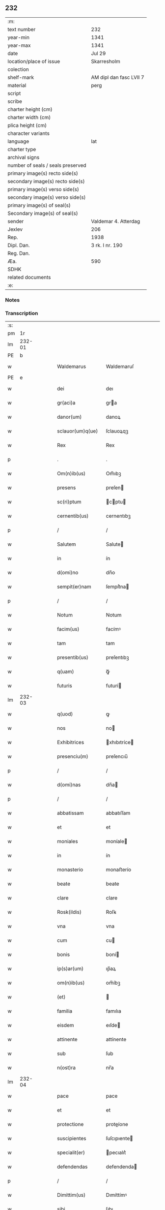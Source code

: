 ** 232

| :m:                               |                         |
| text number                       | 232                     |
| year-min                          | 1341                    |
| year-max                          | 1341                    |
| date                              | Jul 29                  |
| location/place of issue           | Skarresholm             |
| colection                         |                         |
| shelf-mark                        | AM dipl dan fasc LVII 7 |
| material                          | perg                    |
| script                            |                         |
| scribe                            |                         |
| charter height (cm)               |                         |
| charter width (cm)                |                         |
| plica height (cm)                 |                         |
| character variants                |                         |
| language                          | lat                     |
| charter type                      |                         |
| archival signs                    |                         |
| number of seals / seals preserved |                         |
| primary image(s) recto side(s)    |                         |
| secondary image(s) recto side(s)  |                         |
| primary image(s) verso side(s)    |                         |
| secondary image(s) verso side(s)  |                         |
| primary image(s) of seal(s)       |                         |
| Secondary image(s) of seal(s)     |                         |
| sender                            | Valdemar 4. Atterdag    |
| Jexlev                            | 206                     |
| Rep.                              | 1938                    |
| Dipl. Dan.                        | 3 rk. I nr. 190         |
| Reg. Dan.                         |                         |
| Æa.                               | 590                     |
| SDHK                              |                         |
| related documents                 |                         |
| :e:                               |                         |

*** Notes


*** Transcription
| :s: |        |   |   |   |   |                   |              |   |   |   |   |     |   |   |   |               |
| pm  |     1r |   |   |   |   |                   |              |   |   |   |   |     |   |   |   |               |
| lm  | 232-01 |   |   |   |   |                   |              |   |   |   |   |     |   |   |   |               |
| PE  |      b |   |   |   |   |                   |              |   |   |   |   |     |   |   |   |               |
| w   |        |   |   |   |   | Waldemarus        | Waldemaruſ   |   |   |   |   | lat |   |   |   |        232-01 |
| PE  |      e |   |   |   |   |                   |              |   |   |   |   |     |   |   |   |               |
| w   |        |   |   |   |   | dei               | deı          |   |   |   |   | lat |   |   |   |        232-01 |
| w   |        |   |   |   |   | gr(aci)a          | gra         |   |   |   |   | lat |   |   |   |        232-01 |
| w   |        |   |   |   |   | danor(um)         | danoꝝ        |   |   |   |   | lat |   |   |   |        232-01 |
| w   |        |   |   |   |   | sclauor(um)q(ue)  | ſclauoꝝqꝫ    |   |   |   |   | lat |   |   |   |        232-01 |
| w   |        |   |   |   |   | Rex               | Rex          |   |   |   |   | lat |   |   |   |        232-01 |
| p   |        |   |   |   |   | .                 | .            |   |   |   |   | lat |   |   |   |        232-01 |
| w   |        |   |   |   |   | Om(n)ib(us)       | Om̅ıbꝫ        |   |   |   |   | lat |   |   |   |        232-01 |
| w   |        |   |   |   |   | presens           | preſen      |   |   |   |   | lat |   |   |   |        232-01 |
| w   |        |   |   |   |   | sc(ri)ptum        | cptu      |   |   |   |   | lat |   |   |   |        232-01 |
| w   |        |   |   |   |   | cernentib(us)     | cernentıbꝫ   |   |   |   |   | lat |   |   |   |        232-01 |
| p   |        |   |   |   |   | /                 | /            |   |   |   |   | lat |   |   |   |        232-01 |
| w   |        |   |   |   |   | Salutem           | Salute      |   |   |   |   | lat |   |   |   |        232-01 |
| w   |        |   |   |   |   | in                | ín           |   |   |   |   | lat |   |   |   |        232-01 |
| w   |        |   |   |   |   | d(omi)no          | dn̅o          |   |   |   |   | lat |   |   |   |        232-01 |
| w   |        |   |   |   |   | sempit(er)nam     | ſempít͛na    |   |   |   |   | lat |   |   |   |        232-01 |
| p   |        |   |   |   |   | /                 | /            |   |   |   |   | lat |   |   |   |        232-01 |
| w   |        |   |   |   |   | Notum             | Notum        |   |   |   |   | lat |   |   |   |        232-01 |
| w   |        |   |   |   |   | facim(us)         | facímꝰ       |   |   |   |   | lat |   |   |   |        232-01 |
| w   |        |   |   |   |   | tam               | tam          |   |   |   |   | lat |   |   |   |        232-01 |
| w   |        |   |   |   |   | presentib(us)     | preſentıbꝫ   |   |   |   |   | lat |   |   |   |        232-01 |
| w   |        |   |   |   |   | q(uam)            | ꝙᷓ            |   |   |   |   | lat |   |   |   |        232-01 |
| w   |        |   |   |   |   | futuris           | futurí      |   |   |   |   | lat |   |   |   |        232-01 |
| lm  | 232-03 |   |   |   |   |                   |              |   |   |   |   |     |   |   |   |               |
| w   |        |   |   |   |   | q(uod)            | ꝙ            |   |   |   |   | lat |   |   |   |        232-02 |
| w   |        |   |   |   |   | nos               | no          |   |   |   |   | lat |   |   |   |        232-02 |
| w   |        |   |   |   |   | Exhibitrices      | xhıbıtríce |   |   |   |   | lat |   |   |   |        232-02 |
| w   |        |   |   |   |   | presenciu(m)      | preſencıu̅    |   |   |   |   | lat |   |   |   |        232-02 |
| p   |        |   |   |   |   | /                 | /            |   |   |   |   | lat |   |   |   |        232-02 |
| w   |        |   |   |   |   | d(omi)nas         | dn̅a         |   |   |   |   | lat |   |   |   |        232-02 |
| p   |        |   |   |   |   | /                 | /            |   |   |   |   | lat |   |   |   |        232-02 |
| w   |        |   |   |   |   | abbatissam        | abbatıſſam   |   |   |   |   | lat |   |   |   |        232-02 |
| w   |        |   |   |   |   | et                | et           |   |   |   |   | lat |   |   |   |        232-02 |
| w   |        |   |   |   |   | moniales          | moníale     |   |   |   |   | lat |   |   |   |        232-02 |
| w   |        |   |   |   |   | in                | ín           |   |   |   |   | lat |   |   |   |        232-02 |
| w   |        |   |   |   |   | monasterio        | monaﬅerío    |   |   |   |   | lat |   |   |   |        232-02 |
| w   |        |   |   |   |   | beate             | beate        |   |   |   |   | lat |   |   |   |        232-02 |
| w   |        |   |   |   |   | clare             | clare        |   |   |   |   | lat |   |   |   |        232-02 |
| w   |        |   |   |   |   | Rosk(ildis)       | Roſꝃ         |   |   |   |   | lat |   |   |   |        232-02 |
| w   |        |   |   |   |   | vna               | vna          |   |   |   |   | lat |   |   |   |        232-02 |
| w   |        |   |   |   |   | cum               | cu          |   |   |   |   | lat |   |   |   |        232-02 |
| w   |        |   |   |   |   | bonis             | boní        |   |   |   |   | lat |   |   |   |        232-02 |
| w   |        |   |   |   |   | ip(s)ar(um)       | ıp̅aꝝ         |   |   |   |   | lat |   |   |   |        232-02 |
| w   |        |   |   |   |   | om(n)ib(us)       | om̅íbꝫ        |   |   |   |   | lat |   |   |   |        232-02 |
| w   |        |   |   |   |   | (et)              |             |   |   |   |   | lat |   |   |   |        232-02 |
| w   |        |   |   |   |   | familia           | famılıa      |   |   |   |   | lat |   |   |   |        232-02 |
| w   |        |   |   |   |   | eisdem            | eıſde       |   |   |   |   | lat |   |   |   |        232-02 |
| w   |        |   |   |   |   | attinente         | attínente    |   |   |   |   | lat |   |   |   |        232-02 |
| w   |        |   |   |   |   | sub               | ſub          |   |   |   |   | lat |   |   |   |        232-02 |
| w   |        |   |   |   |   | n(ost)ra          | nr̅a          |   |   |   |   | lat |   |   |   |        232-02 |
| lm  | 232-04 |   |   |   |   |                   |              |   |   |   |   |     |   |   |   |               |
| w   |        |   |   |   |   | pace              | pace         |   |   |   |   | lat |   |   |   |        232-03 |
| w   |        |   |   |   |   | et                | et           |   |   |   |   | lat |   |   |   |        232-03 |
| w   |        |   |   |   |   | protectione       | proteíone   |   |   |   |   | lat |   |   |   |        232-03 |
| w   |        |   |   |   |   | suscipientes      | ſuſcıpıente |   |   |   |   | lat |   |   |   |        232-03 |
| w   |        |   |   |   |   | specialit(er)     | pecıalıt͛    |   |   |   |   | lat |   |   |   |        232-03 |
| w   |        |   |   |   |   | defendendas       | defendenda  |   |   |   |   | lat |   |   |   |        232-03 |
| p   |        |   |   |   |   | /                 | /            |   |   |   |   | lat |   |   |   |        232-03 |
| w   |        |   |   |   |   | Dimittim(us)      | Dımíttímꝰ    |   |   |   |   | lat |   |   |   |        232-03 |
| w   |        |   |   |   |   | sibi              | ſıbı         |   |   |   |   | lat |   |   |   |        232-03 |
| w   |        |   |   |   |   | om(n)ia           | om̅ıa         |   |   |   |   | lat |   |   |   |        232-03 |
| w   |        |   |   |   |   | bona              | bona         |   |   |   |   | lat |   |   |   |        232-03 |
| w   |        |   |   |   |   | sua               | ſua          |   |   |   |   | lat |   |   |   |        232-03 |
| w   |        |   |   |   |   | tam               | tam          |   |   |   |   | lat |   |   |   |        232-03 |
| w   |        |   |   |   |   | infra             | ínfra        |   |   |   |   | lat |   |   |   |        232-03 |
| PL  |      b |   |   |   |   |                   |              |   |   |   |   |     |   |   |   |               |
| w   |        |   |   |   |   | Ciuitatem         | Cíuítate    |   |   |   |   | lat |   |   |   |        232-03 |
| w   |        |   |   |   |   | Roskilden(sis)    | Roſkilde̅    |   |   |   |   | lat |   |   |   |        232-03 |
| PL  |      e |   |   |   |   |                   |              |   |   |   |   |     |   |   |   |               |
| p   |        |   |   |   |   | /                 | /            |   |   |   |   | lat |   |   |   |        232-03 |
| w   |        |   |   |   |   | infra             | ínfra        |   |   |   |   | lat |   |   |   |        232-03 |
| w   |        |   |   |   |   | villas            | villa       |   |   |   |   | lat |   |   |   |        232-03 |
| w   |        |   |   |   |   | forenses          | foꝛenſe     |   |   |   |   | lat |   |   |   |        232-03 |
| w   |        |   |   |   |   | vel               | vel          |   |   |   |   | lat |   |   |   |        232-03 |
| w   |        |   |   |   |   | vbicu(m)q(ue)     | vbıcu̅qꝫ      |   |   |   |   | lat |   |   |   |        232-03 |
| w   |        |   |   |   |   | rure              | rure         |   |   |   |   | lat |   |   |   |        232-03 |
| w   |        |   |   |   |   | sita              | ſíta         |   |   |   |   | lat |   |   |   |        232-03 |
| lm  | 232-05 |   |   |   |   |                   |              |   |   |   |   |     |   |   |   |               |
| w   |        |   |   |   |   | que               | que          |   |   |   |   | lat |   |   |   |        232-04 |
| w   |        |   |   |   |   | in                | ín           |   |   |   |   | lat |   |   |   |        232-04 |
| w   |        |   |   |   |   | presenciar(um)    | preſencıaꝝ   |   |   |   |   | lat |   |   |   |        232-04 |
| w   |        |   |   |   |   | habent            | habent       |   |   |   |   | lat |   |   |   |        232-04 |
| w   |        |   |   |   |   | vel               | ỽel          |   |   |   |   | lat |   |   |   |        232-04 |
| w   |        |   |   |   |   | in                | ın           |   |   |   |   | lat |   |   |   |        232-04 |
| w   |        |   |   |   |   | post(eru)m        | poﬅ͛m         |   |   |   |   | lat |   |   |   |        232-04 |
| w   |        |   |   |   |   | habebunt          | habebunt     |   |   |   |   | lat |   |   |   |        232-04 |
| p   |        |   |   |   |   | /                 | /            |   |   |   |   | lat |   |   |   |        232-04 |
| w   |        |   |   |   |   | ab                | ab           |   |   |   |   | lat |   |   |   |        232-04 |
| w   |        |   |   |   |   | om(n)i            | om̅í          |   |   |   |   | lat |   |   |   |        232-04 |
| w   |        |   |   |   |   | Expedic(i)onis    | xpedıc̅oní  |   |   |   |   | lat |   |   |   |        232-04 |
| w   |        |   |   |   |   | g(ra)uamine       | gᷓuamíne      |   |   |   |   | lat |   |   |   |        232-04 |
| p   |        |   |   |   |   | /                 | /            |   |   |   |   | lat |   |   |   |        232-04 |
| w   |        |   |   |   |   | i(n)petic(i)o(n)e | ı̅petıc̅oe     |   |   |   |   | lat |   |   |   |        232-04 |
| w   |        |   |   |   |   | exactoria         | exaoꝛía     |   |   |   |   | lat |   |   |   |        232-04 |
| p   |        |   |   |   |   | /                 | /            |   |   |   |   | lat |   |   |   |        232-04 |
| w   |        |   |   |   |   | Jnnæ              | Jnnæ         |   |   |   |   | dan |   |   |   |        232-04 |
| p   |        |   |   |   |   | /                 | /            |   |   |   |   | lat |   |   |   |        232-04 |
| w   |        |   |   |   |   | stuth             | ﬅuth         |   |   |   |   | dan |   |   |   |        232-04 |
| p   |        |   |   |   |   | /                 | /            |   |   |   |   | lat |   |   |   |        232-04 |
| w   |        |   |   |   |   | Cet(er)isq(ue)    | Cet͛ıſqꝫ      |   |   |   |   | lat |   |   |   |        232-04 |
| w   |        |   |   |   |   | soluc(i)onib(us)  | ſoluc̅oníbꝫ   |   |   |   |   | lat |   |   |   |        232-04 |
| w   |        |   |   |   |   | om(n)ib(us)       | om̅ıbꝫ        |   |   |   |   | lat |   |   |   |        232-04 |
| w   |        |   |   |   |   | et                | et           |   |   |   |   | lat |   |   |   |        232-04 |
| w   |        |   |   |   |   | seruiciis         | ẜuicíí      |   |   |   |   | lat |   |   |   |        232-04 |
| w   |        |   |   |   |   | ad                | ad           |   |   |   |   | lat |   |   |   |        232-04 |
| w   |        |   |   |   |   | n(ost)r(u)m       | nr̅          |   |   |   |   | lat |   |   |   |        232-04 |
| w   |        |   |   |   |   | Jus               | Ju          |   |   |   |   | lat |   |   |   |        232-04 |
| lm  | 232-06 |   |   |   |   |                   |              |   |   |   |   |     |   |   |   |               |
| w   |        |   |   |   |   | Regale            | Regale       |   |   |   |   | lat |   |   |   |        232-05 |
| w   |        |   |   |   |   | spectantib(us)    | ſpeantıbꝫ   |   |   |   |   | lat |   |   |   |        232-05 |
| p   |        |   |   |   |   | /                 | /            |   |   |   |   | lat |   |   |   |        232-05 |
| w   |        |   |   |   |   | libera            | lıbera       |   |   |   |   | lat |   |   |   |        232-05 |
| w   |        |   |   |   |   | parit(er)         | parıt͛        |   |   |   |   | lat |   |   |   |        232-05 |
| w   |        |   |   |   |   | (et)              |             |   |   |   |   | lat |   |   |   |        232-05 |
| w   |        |   |   |   |   | Exempta           | xempta      |   |   |   |   | lat |   |   |   |        232-05 |
| p   |        |   |   |   |   | /                 | /            |   |   |   |   | lat |   |   |   |        232-05 |
| w   |        |   |   |   |   | Sup(er)addendo    | Sup̲addendo   |   |   |   |   | lat |   |   |   |        232-05 |
| w   |        |   |   |   |   | de                | de           |   |   |   |   | lat |   |   |   |        232-05 |
| w   |        |   |   |   |   | gr(aci)a          | gr̅a          |   |   |   |   | lat |   |   |   |        232-05 |
| w   |        |   |   |   |   | speciali          | ſpecıalı     |   |   |   |   | lat |   |   |   |        232-05 |
| w   |        |   |   |   |   | eisdem            | eıſde       |   |   |   |   | lat |   |   |   |        232-05 |
| p   |        |   |   |   |   | /                 | /            |   |   |   |   | lat |   |   |   |        232-05 |
| w   |        |   |   |   |   | videl(icet)       | vıdelꝫ       |   |   |   |   | lat |   |   |   |        232-05 |
| p   |        |   |   |   |   | /                 | /            |   |   |   |   | lat |   |   |   |        232-05 |
| w   |        |   |   |   |   | q(uod)            | ꝙ            |   |   |   |   | lat |   |   |   |        232-05 |
| w   |        |   |   |   |   | om(ne)s           | om̅          |   |   |   |   | lat |   |   |   |        232-05 |
| w   |        |   |   |   |   | villici           | vıllıcı      |   |   |   |   | lat |   |   |   |        232-05 |
| w   |        |   |   |   |   | (et)              |             |   |   |   |   | lat |   |   |   |        232-05 |
| w   |        |   |   |   |   | Coloni            | Coloní       |   |   |   |   | lat |   |   |   |        232-05 |
| w   |        |   |   |   |   | et                | et           |   |   |   |   | lat |   |   |   |        232-05 |
| w   |        |   |   |   |   | inquilini         | ínquílíní    |   |   |   |   | lat |   |   |   |        232-05 |
| p   |        |   |   |   |   | /                 | /            |   |   |   |   | lat |   |   |   |        232-05 |
| w   |        |   |   |   |   | Cet(er)iq(ue)     | Cet͛ıqꝫ       |   |   |   |   | lat |   |   |   |        232-05 |
| w   |        |   |   |   |   | de                | de           |   |   |   |   | lat |   |   |   |        232-05 |
| w   |        |   |   |   |   | ip(s)ar(um)       | ıp̅aꝝ         |   |   |   |   | lat |   |   |   |        232-05 |
| w   |        |   |   |   |   | familia           | famílıa      |   |   |   |   | lat |   |   |   |        232-05 |
| w   |        |   |   |   |   | tam               | tam          |   |   |   |   | lat |   |   |   |        232-05 |
| w   |        |   |   |   |   | in                | ín           |   |   |   |   | lat |   |   |   |        232-05 |
| w   |        |   |   |   |   | ciuita            | cíuíta       |   |   |   |   | lat |   |   |   |        232-05 |
| p   |        |   |   |   |   | /                 | /            |   |   |   |   | lat |   |   |   |        232-05 |
| lm  | 232-07 |   |   |   |   |                   |              |   |   |   |   |     |   |   |   |               |
| w   |        |   |   |   |   | tib(us)           | tıbꝫ         |   |   |   |   | lat |   |   |   |        232-06 |
| w   |        |   |   |   |   | q(uam)            | ꝙᷓ            |   |   |   |   | lat |   |   |   |        232-06 |
| w   |        |   |   |   |   | ext(ra)           | extᷓ          |   |   |   |   | lat |   |   |   |        232-06 |
| p   |        |   |   |   |   | /                 | /            |   |   |   |   | lat |   |   |   |        232-06 |
| w   |        |   |   |   |   | pro               | pro          |   |   |   |   | lat |   |   |   |        232-06 |
| w   |        |   |   |   |   | excessib(us)      | exceſſıbꝫ    |   |   |   |   | lat |   |   |   |        232-06 |
| w   |        |   |   |   |   | suis              | ſuí         |   |   |   |   | lat |   |   |   |        232-06 |
| w   |        |   |   |   |   | om(n)ib(us)       | om̅ıbꝫ        |   |   |   |   | lat |   |   |   |        232-06 |
| w   |        |   |   |   |   | (et)              |             |   |   |   |   | lat |   |   |   |        232-06 |
| w   |        |   |   |   |   | singul(is)        | ſíngul̅       |   |   |   |   | lat |   |   |   |        232-06 |
| w   |        |   |   |   |   | q(ua)ndocumq(ue)  | qᷓndocumqꝫ    |   |   |   |   | lat |   |   |   |        232-06 |
| w   |        |   |   |   |   | (et)              |             |   |   |   |   | lat |   |   |   |        232-06 |
| w   |        |   |   |   |   | vbicu(m)q(ue)     | vbıcu̅qꝫ      |   |   |   |   | lat |   |   |   |        232-06 |
| w   |        |   |   |   |   | excesserint       | exceſſerínt  |   |   |   |   | lat |   |   |   |        232-06 |
| w   |        |   |   |   |   | p(ro)             | ꝓ            |   |   |   |   | lat |   |   |   |        232-06 |
| w   |        |   |   |   |   | iure              | íure         |   |   |   |   | lat |   |   |   |        232-06 |
| w   |        |   |   |   |   | n(ost)ro          | nr̅o          |   |   |   |   | lat |   |   |   |        232-06 |
| w   |        |   |   |   |   | Regio             | Regío        |   |   |   |   | lat |   |   |   |        232-06 |
| w   |        |   |   |   |   | tam               | ta          |   |   |   |   | lat |   |   |   |        232-06 |
| w   |        |   |   |   |   | q(ua)draginta     | qᷓdragínta    |   |   |   |   | lat |   |   |   |        232-06 |
| w   |        |   |   |   |   | marchar(um)       | marchaꝝ      |   |   |   |   | lat |   |   |   |        232-06 |
| w   |        |   |   |   |   | q(uam)            | ꝙᷓ            |   |   |   |   | lat |   |   |   |        232-06 |
| w   |        |   |   |   |   | inferior(um)      | ínferıoꝝ     |   |   |   |   | lat |   |   |   |        232-06 |
| w   |        |   |   |   |   | iurium            | íuríu       |   |   |   |   | lat |   |   |   |        232-06 |
| w   |        |   |   |   |   | n(ost)ror(um)     | nr̅oꝝ         |   |   |   |   | lat |   |   |   |        232-06 |
| w   |        |   |   |   |   | nulli             | nullı        |   |   |   |   | lat |   |   |   |        232-06 |
| w   |        |   |   |   |   | de                | de           |   |   |   |   | lat |   |   |   |        232-06 |
| p   |        |   |   |   |   | /                 | /            |   |   |   |   | lat |   |   |   |        232-06 |
| lm  | 232-08 |   |   |   |   |                   |              |   |   |   |   |     |   |   |   |               |
| w   |        |   |   |   |   | cet(er)o          | cet͛o         |   |   |   |   | lat |   |   |   |        232-07 |
| w   |        |   |   |   |   | respond(er)e      | reſpond͛e     |   |   |   |   | lat |   |   |   |        232-07 |
| w   |        |   |   |   |   | debeant           | debeant      |   |   |   |   | lat |   |   |   |        232-07 |
| w   |        |   |   |   |   | nisi              | níſí         |   |   |   |   | lat |   |   |   |        232-07 |
| w   |        |   |   |   |   | ip(s)is           | ıp̅ı         |   |   |   |   | lat |   |   |   |        232-07 |
| w   |        |   |   |   |   | (et)              |             |   |   |   |   | lat |   |   |   |        232-07 |
| w   |        |   |   |   |   | ip(s)ar(um)       | ıp̅aꝝ         |   |   |   |   | lat |   |   |   |        232-07 |
| w   |        |   |   |   |   | tutori            | tutoꝛí       |   |   |   |   | lat |   |   |   |        232-07 |
| w   |        |   |   |   |   | seu               | ſeu          |   |   |   |   | lat |   |   |   |        232-07 |
| w   |        |   |   |   |   | defensori         | defenſoꝛí    |   |   |   |   | lat |   |   |   |        232-07 |
| w   |        |   |   |   |   | A                 |             |   |   |   |   | lat |   |   |   |        232-07 |
| w   |        |   |   |   |   | nob(is)           | nob̅          |   |   |   |   | lat |   |   |   |        232-07 |
| w   |        |   |   |   |   | specialit(er)     | pecıalıt͛    |   |   |   |   | lat |   |   |   |        232-07 |
| w   |        |   |   |   |   | deputato          | deputato     |   |   |   |   | lat |   |   |   |        232-07 |
| p   |        |   |   |   |   | .                 | .            |   |   |   |   | lat |   |   |   |        232-07 |
| w   |        |   |   |   |   | Jnsup(er)         | Jnſup̲        |   |   |   |   | lat |   |   |   |        232-07 |
| w   |        |   |   |   |   | n(ec)             | nͨ            |   |   |   |   | lat |   |   |   |        232-07 |
| w   |        |   |   |   |   | d(i)c(t)a         | dc̅a          |   |   |   |   | lat |   |   |   |        232-07 |
| w   |        |   |   |   |   | familia           | famılıa      |   |   |   |   | lat |   |   |   |        232-07 |
| w   |        |   |   |   |   | de                | de           |   |   |   |   | lat |   |   |   |        232-07 |
| w   |        |   |   |   |   | t(ri)butis        | tbutí      |   |   |   |   | lat |   |   |   |        232-07 |
| w   |        |   |   |   |   | (et)              |             |   |   |   |   | lat |   |   |   |        232-07 |
| w   |        |   |   |   |   | precariis         | precaríí    |   |   |   |   | lat |   |   |   |        232-07 |
| w   |        |   |   |   |   | ab                | ab           |   |   |   |   | lat |   |   |   |        232-07 |
| w   |        |   |   |   |   | Antiquo           | ntıquo      |   |   |   |   | lat |   |   |   |        232-07 |
| w   |        |   |   |   |   | i(m)positis       | ı̅poſítı     |   |   |   |   | lat |   |   |   |        232-07 |
| w   |        |   |   |   |   | v(e)l             | vl̅           |   |   |   |   | lat |   |   |   |        232-07 |
| lm  | 232-09 |   |   |   |   |                   |              |   |   |   |   |     |   |   |   |               |
| w   |        |   |   |   |   | in                | í           |   |   |   |   | lat |   |   |   |        232-08 |
| w   |        |   |   |   |   | post(eru)m        | poﬅ͛m         |   |   |   |   | lat |   |   |   |        232-08 |
| w   |        |   |   |   |   | i(m)ponendis      | ı̅ponendí    |   |   |   |   | lat |   |   |   |        232-08 |
| w   |        |   |   |   |   | i(n)              | ı̅            |   |   |   |   | lat |   |   |   |        232-08 |
| w   |        |   |   |   |   | ciuitatib(us)     | cıuítatıbꝫ   |   |   |   |   | lat |   |   |   |        232-08 |
| w   |        |   |   |   |   | v(e)l             | vl̅           |   |   |   |   | lat |   |   |   |        232-08 |
| w   |        |   |   |   |   | ext(ra)           | extᷓ          |   |   |   |   | lat |   |   |   |        232-08 |
| w   |        |   |   |   |   | quocu(m)q(ue)     | quocu̅qꝫ      |   |   |   |   | lat |   |   |   |        232-08 |
| w   |        |   |   |   |   | no(m)i(n)e        | no̅ıe         |   |   |   |   | lat |   |   |   |        232-08 |
| w   |        |   |   |   |   | no(m)i(n)ent(ur)  | no̅ıent᷑       |   |   |   |   | lat |   |   |   |        232-08 |
| p   |        |   |   |   |   | /                 | /            |   |   |   |   | lat |   |   |   |        232-08 |
| w   |        |   |   |   |   | Cuiq(uam)         | Cuíꝙᷓ         |   |   |   |   | lat |   |   |   |        232-08 |
| w   |        |   |   |   |   | de                | de           |   |   |   |   | lat |   |   |   |        232-08 |
| w   |        |   |   |   |   | aduocatis         | aduocatı    |   |   |   |   | lat |   |   |   |        232-08 |
| w   |        |   |   |   |   | n(ost)ris         | nɼ̅ı         |   |   |   |   | lat |   |   |   |        232-08 |
| p   |        |   |   |   |   | /                 | /            |   |   |   |   | lat |   |   |   |        232-08 |
| w   |        |   |   |   |   | v(e)l             | vl̅           |   |   |   |   | lat |   |   |   |        232-08 |
| w   |        |   |   |   |   | n(ost)ris         | nɼ̅ı         |   |   |   |   | lat |   |   |   |        232-08 |
| w   |        |   |   |   |   | officialib(us)    | offıcıalıbꝫ  |   |   |   |   | lat |   |   |   |        232-08 |
| w   |        |   |   |   |   | aut               | aut          |   |   |   |   | lat |   |   |   |        232-08 |
| w   |        |   |   |   |   | eor(um)           | eoꝝ          |   |   |   |   | lat |   |   |   |        232-08 |
| w   |        |   |   |   |   | substitutis       | ſubﬅítutí   |   |   |   |   | lat |   |   |   |        232-08 |
| w   |        |   |   |   |   | debet             | debet        |   |   |   |   | lat |   |   |   |        232-08 |
| w   |        |   |   |   |   | aliq(ua)ten(us)   | alıqᷓtenꝰ     |   |   |   |   | lat |   |   |   |        232-08 |
| w   |        |   |   |   |   | Respond(er)e      | Reſpond͛e     |   |   |   |   | lat |   |   |   |        232-08 |
| w   |        |   |   |   |   | nisi              | níſí         |   |   |   |   | lat |   |   |   |        232-08 |
| w   |        |   |   |   |   | d(i)c(t)is        | dc̅ı         |   |   |   |   | lat |   |   |   |        232-08 |
| lm  | 232-10 |   |   |   |   |                   |              |   |   |   |   |     |   |   |   |               |
| w   |        |   |   |   |   | d(omi)ne          | dn̅e          |   |   |   |   | lat |   |   |   |        232-09 |
| w   |        |   |   |   |   | abbatisse         | abbatıſſe    |   |   |   |   | lat |   |   |   |        232-09 |
| w   |        |   |   |   |   | (et)              |             |   |   |   |   | lat |   |   |   |        232-09 |
| w   |        |   |   |   |   | monialib(us)      | oníalıbꝫ    |   |   |   |   | lat |   |   |   |        232-09 |
| p   |        |   |   |   |   | /                 | /            |   |   |   |   | lat |   |   |   |        232-09 |
| w   |        |   |   |   |   | v(e)l             | vl̅           |   |   |   |   | lat |   |   |   |        232-09 |
| w   |        |   |   |   |   | ip(s)ar(um)       | ıp̅aꝝ         |   |   |   |   | lat |   |   |   |        232-09 |
| w   |        |   |   |   |   | defensori         | defenſoꝛí    |   |   |   |   | lat |   |   |   |        232-09 |
| w   |        |   |   |   |   | vt                | vt           |   |   |   |   | lat |   |   |   |        232-09 |
| w   |        |   |   |   |   | predicit(ur)      | predícıt᷑     |   |   |   |   | lat |   |   |   |        232-09 |
| w   |        |   |   |   |   | v(e)l             | vl̅           |   |   |   |   | lat |   |   |   |        232-09 |
| w   |        |   |   |   |   | tutori            | tutoꝛí       |   |   |   |   | lat |   |   |   |        232-09 |
| p   |        |   |   |   |   | .                 | .            |   |   |   |   | lat |   |   |   |        232-09 |
| w   |        |   |   |   |   | Q(ua)re           | Qᷓre          |   |   |   |   | lat |   |   |   |        232-09 |
| w   |        |   |   |   |   | sub               | ſub          |   |   |   |   | lat |   |   |   |        232-09 |
| w   |        |   |   |   |   | optentu           | optentu      |   |   |   |   | lat |   |   |   |        232-09 |
| w   |        |   |   |   |   | gr(aci)e          | gr̅e          |   |   |   |   | lat |   |   |   |        232-09 |
| w   |        |   |   |   |   | n(ost)re          | nr̅e          |   |   |   |   | lat |   |   |   |        232-09 |
| w   |        |   |   |   |   | om(n)ib(us)       | om̅ıbꝫ        |   |   |   |   | lat |   |   |   |        232-09 |
| w   |        |   |   |   |   | et                | et           |   |   |   |   | lat |   |   |   |        232-09 |
| w   |        |   |   |   |   | sing(u)lis        | ſıngl̅ı      |   |   |   |   | lat |   |   |   |        232-09 |
| w   |        |   |   |   |   | aduocatis         | aduocatí    |   |   |   |   | lat |   |   |   |        232-09 |
| w   |        |   |   |   |   | seu               | ſeu          |   |   |   |   | lat |   |   |   |        232-09 |
| w   |        |   |   |   |   | officialib(us)    | offıcıalıbꝫ  |   |   |   |   | lat |   |   |   |        232-09 |
| w   |        |   |   |   |   | n(ost)ris         | nr̅ı         |   |   |   |   | lat |   |   |   |        232-09 |
| p   |        |   |   |   |   | /                 | /            |   |   |   |   | lat |   |   |   |        232-09 |
| w   |        |   |   |   |   | aut               | aut          |   |   |   |   | lat |   |   |   |        232-09 |
| w   |        |   |   |   |   | substitutis       | ſubﬅítutí   |   |   |   |   | lat |   |   |   |        232-09 |
| lm  | 232-11 |   |   |   |   |                   |              |   |   |   |   |     |   |   |   |               |
| w   |        |   |   |   |   | eor(un)dem        | eoꝝde       |   |   |   |   | lat |   |   |   |        232-10 |
| p   |        |   |   |   |   | /                 | /            |   |   |   |   | lat |   |   |   |        232-10 |
| w   |        |   |   |   |   | sub               | ub          |   |   |   |   | lat |   |   |   |        232-10 |
| w   |        |   |   |   |   | edicto            | edıo        |   |   |   |   | lat |   |   |   |        232-10 |
| w   |        |   |   |   |   | Regio             | Regıo        |   |   |   |   | lat |   |   |   |        232-10 |
| p   |        |   |   |   |   | /                 | /            |   |   |   |   | lat |   |   |   |        232-10 |
| w   |        |   |   |   |   | dam(us)           | damꝰ         |   |   |   |   | lat |   |   |   |        232-10 |
| w   |        |   |   |   |   | firmit(er)        | fírmıt͛       |   |   |   |   | lat |   |   |   |        232-10 |
| w   |        |   |   |   |   | in                | ın           |   |   |   |   | lat |   |   |   |        232-10 |
| w   |        |   |   |   |   | mandatis          | andatí     |   |   |   |   | lat |   |   |   |        232-10 |
| p   |        |   |   |   |   | /                 | /            |   |   |   |   | lat |   |   |   |        232-10 |
| w   |        |   |   |   |   | q(ua)t(inus)      | qᷓt̅           |   |   |   |   | lat |   |   |   |        232-10 |
| w   |        |   |   |   |   | om(n)ia           | om̅ıa         |   |   |   |   | lat |   |   |   |        232-10 |
| w   |        |   |   |   |   | (et)              | ⁊            |   |   |   |   | lat |   |   |   |        232-10 |
| w   |        |   |   |   |   | sing(u)la         | ſíngl̅a       |   |   |   |   | lat |   |   |   |        232-10 |
| w   |        |   |   |   |   | que               | que          |   |   |   |   | lat |   |   |   |        232-10 |
| w   |        |   |   |   |   | nos               | no          |   |   |   |   | lat |   |   |   |        232-10 |
| w   |        |   |   |   |   | i(n)tencione      | ı̅tencıone    |   |   |   |   | lat |   |   |   |        232-10 |
| w   |        |   |   |   |   | sinc(er)a         | ſínc͛a        |   |   |   |   | lat |   |   |   |        232-10 |
| w   |        |   |   |   |   | deo               | deo          |   |   |   |   | lat |   |   |   |        232-10 |
| w   |        |   |   |   |   | optulim(us)       | optulímꝰ     |   |   |   |   | lat |   |   |   |        232-10 |
| w   |        |   |   |   |   | firma             | fírma        |   |   |   |   | lat |   |   |   |        232-10 |
| w   |        |   |   |   |   | mente             | mente        |   |   |   |   | lat |   |   |   |        232-10 |
| w   |        |   |   |   |   | (et)              |             |   |   |   |   | lat |   |   |   |        232-10 |
| w   |        |   |   |   |   | illibata          | ıllıbata     |   |   |   |   | lat |   |   |   |        232-10 |
| p   |        |   |   |   |   | /                 | /            |   |   |   |   | lat |   |   |   |        232-10 |
| w   |        |   |   |   |   | Curetis           | Cuɼetí      |   |   |   |   | lat |   |   |   |        232-10 |
| w   |        |   |   |   |   | obs(er)uare       | obẜuare      |   |   |   |   | lat |   |   |   |        232-10 |
| w   |        |   |   |   |   | sicut             | ſícut        |   |   |   |   | lat |   |   |   |        232-10 |
| lm  | 232-12 |   |   |   |   |                   |              |   |   |   |   |     |   |   |   |               |
| w   |        |   |   |   |   | maiestatem        | maıeﬅate    |   |   |   |   | lat |   |   |   |        232-11 |
| w   |        |   |   |   |   | Regiam            | Regía       |   |   |   |   | lat |   |   |   |        232-11 |
| w   |        |   |   |   |   | cum               | cu          |   |   |   |   | lat |   |   |   |        232-11 |
| w   |        |   |   |   |   | sequela           | ſequela      |   |   |   |   | lat |   |   |   |        232-11 |
| w   |        |   |   |   |   | vindicte          | víndıe      |   |   |   |   | lat |   |   |   |        232-11 |
| w   |        |   |   |   |   | diligitis         | dılıgítí    |   |   |   |   | lat |   |   |   |        232-11 |
| w   |        |   |   |   |   | inoffensam        | ınoffenſa   |   |   |   |   | lat |   |   |   |        232-11 |
| p   |        |   |   |   |   | /                 | /            |   |   |   |   | lat |   |   |   |        232-11 |
| w   |        |   |   |   |   | Act(um)           | A̅           |   |   |   |   | lat |   |   |   |        232-11 |
| w   |        |   |   |   |   | (et)              |             |   |   |   |   | lat |   |   |   |        232-11 |
| w   |        |   |   |   |   | dat(um)           | dat̅          |   |   |   |   | lat |   |   |   |        232-11 |
| PL  |      b |   |   |   |   |                   |              |   |   |   |   |     |   |   |   |               |
| w   |        |   |   |   |   | skarsioholm       | ſkarſíohol  |   |   |   |   | lat |   |   |   |        232-11 |
| PL  |      e |   |   |   |   |                   |              |   |   |   |   |     |   |   |   |               |
| p   |        |   |   |   |   | /                 | /            |   |   |   |   | lat |   |   |   |        232-11 |
| w   |        |   |   |   |   | Anno              | Anno         |   |   |   |   | lat |   |   |   |        232-11 |
| w   |        |   |   |   |   | d(omi)nj          | dn̅          |   |   |   |   | lat |   |   |   |        232-11 |
| w   |        |   |   |   |   | mill(es)i(m)o     | .ıll̅ıo.     |   |   |   |   | lat |   |   |   |        232-11 |
| w   |        |   |   |   |   | CCCº              | CCCͦ.         |   |   |   |   | lat |   |   |   |        232-11 |
| w   |        |   |   |   |   | q(ua)dragesimo    | qᷓdrageſímo   |   |   |   |   | lat |   |   |   |        232-11 |
| w   |        |   |   |   |   | p(ri)mo           | pmo         |   |   |   |   | lat |   |   |   |        232-11 |
| w   |        |   |   |   |   | die               | díe          |   |   |   |   | lat |   |   |   |        232-11 |
| w   |        |   |   |   |   | b(eat)i           | b̅ı           |   |   |   |   | lat |   |   |   |        232-11 |
| w   |        |   |   |   |   | olaui             | olauí        |   |   |   |   | lat |   |   |   |        232-11 |
| w   |        |   |   |   |   | Reg(is)           | Re          |   |   |   |   | lat |   |   |   |        232-11 |
| w   |        |   |   |   |   | (et)              |             |   |   |   |   | lat |   |   |   |        232-11 |
| w   |        |   |   |   |   | mar¦tiris         | mar¦tírí    |   |   |   |   | lat |   |   |   | 232-11—232-12 |
| w   |        |   |   |   |   | in                | ín           |   |   |   |   | lat |   |   |   |        232-12 |
| w   |        |   |   |   |   | n(ost)ra          | nɼ̅a          |   |   |   |   | lat |   |   |   |        232-12 |
| w   |        |   |   |   |   | presencia         | preſencía    |   |   |   |   | lat |   |   |   |        232-12 |
| w   |        |   |   |   |   | (et)              |             |   |   |   |   | lat |   |   |   |        232-12 |
| w   |        |   |   |   |   | de                | de           |   |   |   |   | lat |   |   |   |        232-12 |
| w   |        |   |   |   |   | n(ost)ra          | nr̅a          |   |   |   |   | lat |   |   |   |        232-12 |
| w   |        |   |   |   |   | certa             | certa        |   |   |   |   | lat |   |   |   |        232-12 |
| w   |        |   |   |   |   | sciencia          | ſcıencía     |   |   |   |   | lat |   |   |   |        232-12 |
| w   |        |   |   |   |   | n(ost)ro          | nɼ̅o          |   |   |   |   | lat |   |   |   |        232-12 |
| w   |        |   |   |   |   | pendenti          | pendentı     |   |   |   |   | lat |   |   |   |        232-12 |
| w   |        |   |   |   |   | sub               | ſub          |   |   |   |   | lat |   |   |   |        232-12 |
| w   |        |   |   |   |   | sigillo           | ſıgıllo      |   |   |   |   | lat |   |   |   |        232-12 |
| :e: |        |   |   |   |   |                   |              |   |   |   |   |     |   |   |   |               |
